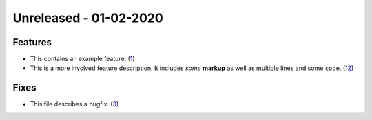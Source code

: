 
Unreleased - 01-02-2020
-----------------------

Features
^^^^^^^^

- This contains an example feature. (`1 <https://github.com/example/project/issues/1>`_)
- This is a more involved feature description. It includes *some* **markup**
  as well as multiple lines and some ``code``. (`12 <https://github.com/example/project/issues/12>`_)

Fixes
^^^^^

- This file describes a bugfix. (`3 <https://github.com/example/project/issues/3>`_)
